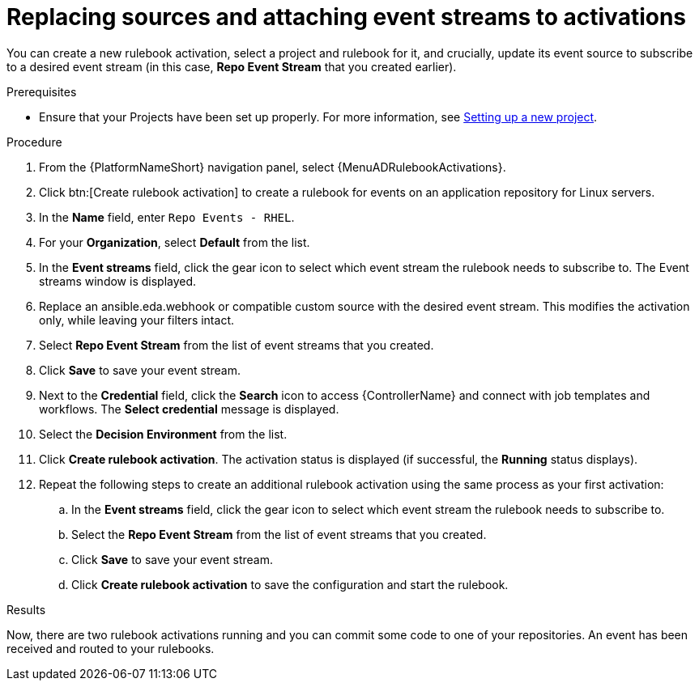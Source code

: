 :_mod-docs-content-type: PROCEDURE
[id="eda-example-replace-sources-attach-event-streams"]

= Replacing sources and attaching event streams to activations

You can create a new rulebook activation, select a project and rulebook for it, and crucially, update its event source to subscribe to a desired event stream (in this case, *Repo Event Stream* that you created earlier).

.Prerequisites
* Ensure that your Projects have been set up properly. For more information, see link:https://docs.redhat.com/en/documentation/red_hat_ansible_automation_platform/2.6/html-single/using_automation_decisions/index#eda-set-up-new-project[Setting up a new project].

.Procedure

. From the {PlatformNameShort} navigation panel, select {MenuADRulebookActivations}.
. Click btn:[Create rulebook activation] to create a rulebook for events on an application repository for Linux servers.
. In the *Name* field, enter `Repo Events - RHEL`.
. For your *Organization*, select *Default* from the list.
//. From the *Project* list, select *GitOps EventStream*.
//. Select *gitops-rhel.yml* for your *Rulebook*.
. In the *Event streams* field, click the gear icon to select which event stream the rulebook needs to subscribe to. The Event streams window is displayed.
. Replace an ansible.eda.webhook or compatible custom source with the desired event stream. This modifies the activation only, while leaving your filters intact.
. Select *Repo Event Stream* from the list of event streams that you created.
. Click *Save* to save your event stream.
. Next to the *Credential* field, click the *Search* icon to access {ControllerName} and connect with job templates and workflows. The *Select credential* message is displayed.
//. Select the *AAP* credential and click *Confirm*.
. Select the *Decision Environment* from the list.
. Click *Create rulebook activation*. The activation status is displayed (if successful, the *Running* status displays).
. Repeat the following steps to create an additional rulebook activation using the same process as your first activation: 
.. In the *Event streams* field, click the gear icon to select which event stream the rulebook needs to subscribe to.
.. Select the *Repo Event Stream* from the list of event streams that you created.
.. Click *Save* to save your event stream.
.. Click *Create rulebook activation* to save the configuration and start the rulebook. 

.Results
Now, there are two rulebook activations running and you can commit some code to one of your repositories. An event has been received and routed to your rulebooks.


